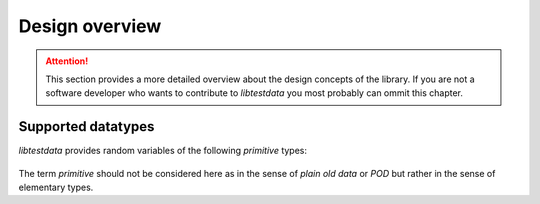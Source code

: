 ===============
Design overview
===============

.. attention::

    This section provides a more detailed overview about the design 
    concepts of the library. If you are not a software developer who 
    wants to contribute to *libtestdata* you most probably can ommit this 
    chapter.


Supported datatypes
===================

*libtestdata* provides random variables of the following *primitive* types:

.. figure:: images/supported_types.png
   :width: 100%
   :align: center
   
The term *primitive* should not be considered here as in the sense of *plain old 
data* or *POD* but rather in the sense of elementary types. 
